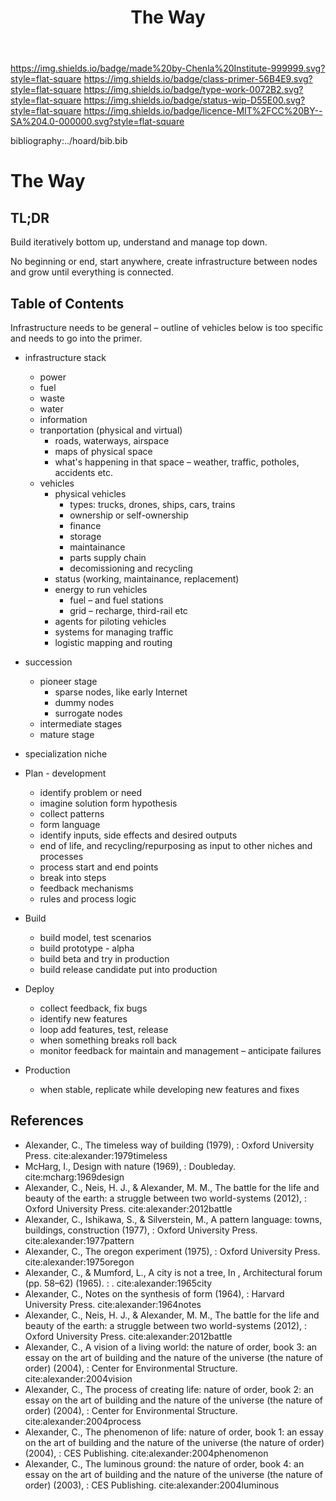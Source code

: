 #   -*- mode: org; fill-column: 60 -*-

#+TITLE: The Way
#+STARTUP: showall
#+TOC: headlines 4
#+PROPERTY: filename

[[https://img.shields.io/badge/made%20by-Chenla%20Institute-999999.svg?style=flat-square]] 
[[https://img.shields.io/badge/class-primer-56B4E9.svg?style=flat-square]]
[[https://img.shields.io/badge/type-work-0072B2.svg?style=flat-square]]
[[https://img.shields.io/badge/status-wip-D55E00.svg?style=flat-square]]
[[https://img.shields.io/badge/licence-MIT%2FCC%20BY--SA%204.0-000000.svg?style=flat-square]]

bibliography:../hoard/bib.bib

* The Way
:PROPERTIES:
:CUSTOM_ID:
:Name:     /home/deerpig/proj/chenla/warp/ww-the-way.org
:Created:  2018-03-21T18:57@Prek Leap (11.642600N-104.919210W)
:ID:       1834dee4-c712-4a71-b15e-6e0d305426fb
:VER:      574905518.857812353
:GEO:      48P-491193-1287029-15
:BXID:     proj:XLU7-5350
:Class:    primer
:Type:     work
:Status:   wip
:Licence:  MIT/CC BY-SA 4.0
:END:

** TL;DR

Build iteratively bottom up, understand and manage top down.

No beginning or end, start anywhere, create infrastructure
between nodes and grow until everything is connected.


** Table of Contents

Infrastructure needs to be general -- outline of vehicles
below is too specific and needs to go into the primer.

  - infrastructure stack
    - power
    - fuel
    - waste
    - water
    - information
    - tranportation (physical and virtual)
      - roads, waterways, airspace
      - maps of physical space
      - what's happening in that space 
        -- weather, traffic, potholes, accidents etc.
    - vehicles
      - physical vehicles
        - types: trucks, drones, ships, cars, trains
        - ownership or self-ownership
        - finance
        - storage
        - maintainance
        - parts supply chain
        - decomissioning and recycling 
      - status (working, maintainance, replacement)
      - energy to run vehicles
        - fuel -- and fuel stations
        - grid -- recharge, third-rail etc
      - agents for piloting vehicles
      - systems for managing traffic
      - logistic mapping and routing 

  - succession 
    - pioneer stage
      - sparse nodes, like early Internet
      - dummy nodes
      - surrogate nodes
    - intermediate stages
    - mature stage
  - specialization  niche

  - Plan - development
    - identify problem or need 
    - imagine solution form hypothesis
    - collect patterns
    - form language
    - identify inputs, side effects and desired outputs
    - end of life, and recycling/repurposing as input to
      other niches and processes
    - process start and end points
    - break into steps
    - feedback mechanisms
    - rules and process logic
  - Build
    - build model, test scenarios
    - build prototype - alpha
    - build beta and try in production
    - build release candidate put into production
  - Deploy
    - collect feedback, fix bugs
    - identify new features
    - loop add features, test, release 
    - when something breaks roll back
    - monitor feedback for maintain and management --
      anticipate failures
  - Production 
    - when stable, replicate while developing new features and fixes

** References

 - Alexander, C., The timeless way of building (1979), :
   Oxford University Press.
   cite:alexander:1979timeless
 - McHarg, I., Design with nature (1969), : Doubleday.
   cite:mcharg:1969design
 - Alexander, C., Neis, H. J., & Alexander, M. M., The
   battle for the life and beauty of the earth: a struggle
   between two world-systems (2012), : Oxford University
   Press.
   cite:alexander:2012battle
 - Alexander, C., Ishikawa, S., & Silverstein, M., A pattern
   language: towns, buildings, construction (1977), : Oxford
   University Press.
   cite:alexander:1977pattern
 - Alexander, C., The oregon experiment (1975), : Oxford
   University Press.
   cite:alexander:1975oregon
 - Alexander, C., & Mumford, L., A city is not a tree, In ,
   Architectural forum (pp. 58–62) (1965). : .
   cite:alexander:1965city
 - Alexander, C., Notes on the synthesis of form (1964), :
   Harvard University Press.
   cite:alexander:1964notes
 - Alexander, C., Neis, H. J., & Alexander, M. M., The
   battle for the life and beauty of the earth: a struggle
   between two world-systems (2012), : Oxford University
   Press.
   cite:alexander:2012battle
 - Alexander, C., A vision of a living world: the nature of
   order, book 3: an essay on the art of building and the
   nature of the universe (the nature of order) (2004), :
   Center for Environmental Structure.
   cite:alexander:2004vision
 - Alexander, C., The process of creating life: nature of
   order, book 2: an essay on the art of building and the
   nature of the universe (the nature of order) (2004), :
   Center for Environmental Structure.
   cite:alexander:2004process
 - Alexander, C., The phenomenon of life: nature of order,
   book 1: an essay on the art of building and the nature of
   the universe (the nature of order) (2004), : CES
   Publishing.
    cite:alexander:2004phenomenon
 - Alexander, C., The luminous ground: the nature of order,
   book 4: an essay on the art of building and the nature of
   the universe (the nature of order) (2003), : CES
   Publishing.
   cite:alexander:2004luminous

